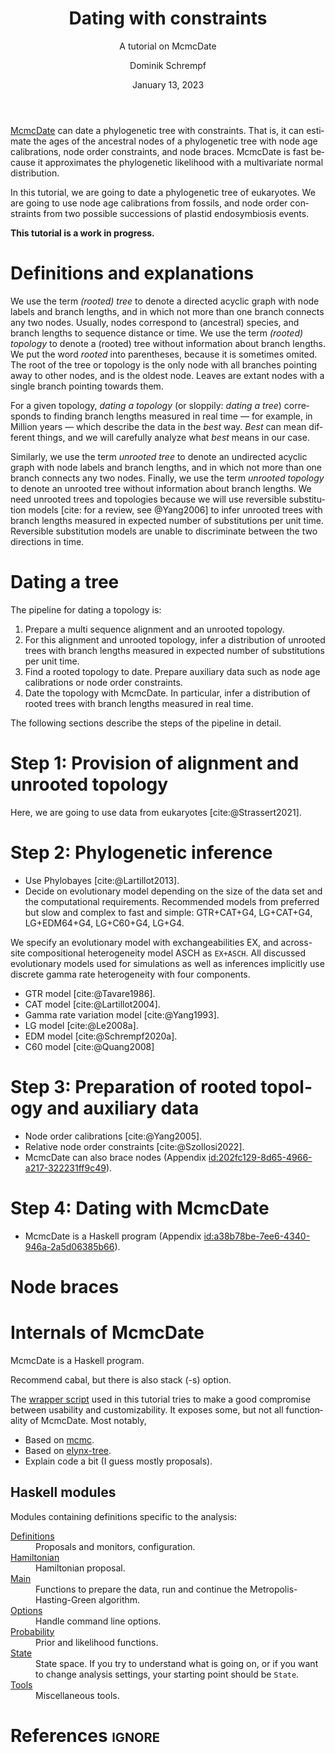#+options: ':t *:t -:t ::t <:t H:3 \n:nil ^:nil arch:headline author:t
#+options: broken-links:nil c:nil creator:nil d:(not "LOGBOOK") date:t e:t
#+options: email:nil f:t inline:t num:nil p:nil pri:nil prop:nil stat:t tags:t
#+options: tasks:t tex:t timestamp:t title:t toc:nil todo:t |:t
#+title: Dating with constraints
#+subtitle: A tutorial on McmcDate
#+date: January 13, 2023
#+author: Dominik Schrempf
#+email: dominik.schrempf@gmail.com
#+language: en
#+select_tags: export
#+exclude_tags: noexport
#+creator: Emacs 28.2 (Org mode 9.6)

#+latex_class: myArticle
#+latex_class_options: [minted,svg]
#+latex_header:
#+latex_header_extra:
#+description:
#+keywords:
#+subtitle:
#+latex_engraved_theme:
#+latex_compiler: unused; see `org-latex-pdf-process'

#+bibliography: ~/Evolutionary-Biology/Bibliography/bibliography.bib
#+cite_export: biblatex

#+latex: \begin{abstract}
[[https://github.com/dschrempf/mcmc-date][McmcDate]] can date a phylogenetic tree with constraints. That is, it can estimate
the ages of the ancestral nodes of a phylogenetic tree with node age
calibrations, node order constraints, and node braces. McmcDate is fast because
it approximates the phylogenetic likelihood with a multivariate normal
distribution.

In this tutorial, we are going to date a phylogenetic tree of eukaryotes. We are
going to use node age calibrations from fossils, and node order constraints from
two possible successions of plastid endosymbiosis events.
#+latex: \end{abstract}

#+begin_center
*This tutorial is a work in progress.*
#+end_center

* Definitions and explanations
We use the term /(rooted) tree/ to denote a directed acyclic graph with node
labels and branch lengths, and in which not more than one branch connects any
two nodes. Usually, nodes correspond to (ancestral) species, and branch lengths
to sequence distance or time. We use the term /(rooted) topology/ to denote a
(rooted) tree without information about branch lengths. We put the word /rooted/
into parentheses, because it is sometimes omited. The root of the tree or
topology is the only node with all branches pointing away to other nodes, and is
the oldest node. Leaves are extant nodes with a single branch pointing towards
them.

For a given topology, /dating a topology/ (or sloppily: /dating a tree/)
corresponds to finding branch lengths measured in real time --- for example, in
Million years --- which describe the data in the /best/ way. /Best/ can mean
different things, and we will carefully analyze what /best/ means in our case.

Similarly, we use the term /unrooted tree/ to denote an undirected acyclic graph
with node labels and branch lengths, and in which not more than one branch
connects any two nodes. Finally, we use the term /unrooted topology/ to denote
an unrooted tree without information about branch lengths. We need unrooted
trees and topologies because we will use reversible substitution models [cite:
for a review, see @Yang2006] to infer unrooted trees with branch lengths
measured in expected number of substitutions per unit time. Reversible
substitution models are unable to discriminate between the two directions in
time.

* Dating a tree
The pipeline for dating a topology is:
1. Prepare a multi sequence alignment and an unrooted topology.
2. For this alignment and unrooted topology, infer a distribution of unrooted
   trees with branch lengths measured in expected number of substitutions per
   unit time.
3. Find a rooted topology to date. Prepare auxiliary data such as node age
   calibrations or node order constraints.
4. Date the topology with McmcDate. In particular, infer a distribution of
   rooted trees with branch lengths measured in real time.
The following sections describe the steps of the pipeline in detail.

* Step 1: Provision of alignment and unrooted topology
Here, we are going to use data from eukaryotes [cite:@Strassert2021].

* Step 2: Phylogenetic inference
- Use Phylobayes [cite:@Lartillot2013].
- Decide on evolutionary model depending on the size of the data set and the
  computational requirements. Recommended models from preferred but slow and
  complex to fast and simple: GTR+CAT+G4, LG+CAT+G4, LG+EDM64+G4, LG+C60+G4,
  LG+G4.

We specify an evolutionary model with exchangeabilities EX, and across-site
compositional heterogeneity model ASCH as =EX+ASCH=. All discussed evolutionary
models used for simulations as well as inferences implicitly use discrete gamma
rate heterogeneity with four components.

- GTR model [cite:@Tavare1986].
- CAT model [cite:@Lartillot2004].
- Gamma rate variation model [cite:@Yang1993].
- LG model [cite:@Le2008a].
- EDM model [cite:@Schrempf2020a].
- C60 model [cite:@Quang2008]

* Step 3: Preparation of rooted topology and auxiliary data
- Node order calibrations [cite:@Yang2005].
- Relative node order constraints [cite:@Szollosi2022].
- McmcDate can also brace nodes (Appendix
  [[id:202fc129-8d65-4966-a217-322231ff9c49]]).

* Step 4: Dating with McmcDate
- McmcDate is a Haskell program (Appendix
  [[id:a38b78be-7ee6-4340-946a-2a5d06385b66]]).

\appendix

* Node braces
:PROPERTIES:
:ID:       202fc129-8d65-4966-a217-322231ff9c49
:END:

* Internals of McmcDate
:PROPERTIES:
:ID:       a38b78be-7ee6-4340-946a-2a5d06385b66
:END:
McmcDate is a Haskell program.

Recommend cabal, but there is also stack (-s) option.

The [[https://github.com/dschrempf/mcmc-date/blob/master/scripts/run][wrapper script]] used in this tutorial tries to make a good compromise between
usability and customizability. It exposes some, but not all functionality of
McmcDate. Most notably,

- Based on [[https://hackage.haskell.org/package/mcmc][mcmc]].
- Based on [[https://hackage.haskell.org/package/elynx-tree][elynx-tree]].
- Explain code a bit (I guess mostly proposals).

** Haskell modules
Modules containing definitions specific to the analysis:
- [[file:app/Definitions.hs][Definitions]] :: Proposals and monitors, configuration.
- [[file:app/Hamiltonian.hs][Hamiltonian]] :: Hamiltonian proposal.
- [[file:app/Main.hs][Main]] :: Functions to prepare the data, run and continue the
  Metropolis-Hasting-Green algorithm.
- [[file:app/Options.hs][Options]] :: Handle command line options.
- [[file:app/Probability.hs][Probability]] :: Prior and likelihood functions.
- [[file:app/State.hs][State]] :: State space. If you try to understand what is going on, or if you
  want to change analysis settings, your starting point should be =State=.
- [[file:app/Tools.hs][Tools]] :: Miscellaneous tools.

* References :ignore:
#+print_bibliography:
